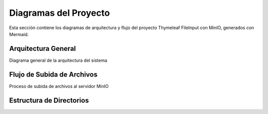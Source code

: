 Diagramas del Proyecto
=====================

Esta sección contiene los diagramas de arquitectura y flujo del proyecto Thymeleaf FileInput con MinIO, generados con Mermaid.

.. _arquitectura-general:

Arquitectura General
-------------------

.. mermaid::
   :caption: Diagrama de Arquitectura

   %%{init: {'theme': 'default'}}%%
   graph TD
       A[Cliente Web] -->|1. Subir archivo| B[Controlador Spring]
       B -->|2. Validar archivo| C[Sistema]
       C -->|3. Almacenar| D[MinIO]
       D -->|4. Respuesta| C
       C -->|5. Respuesta| B
       B -->|6. Respuesta| A
       
       classDef client fill:#f9f,stroke:#333,stroke-width:2px
       classDef controller fill:#bbf,stroke:#333,stroke-width:2px
       classDef system fill:#bfb,stroke:#333,stroke-width:2px
       classDef storage fill:#fbb,stroke:#333,stroke-width:2px
       
       class A client
       class B controller
       class C system
       class D storage

Diagrama general de la arquitectura del sistema

.. _flujo-subida:

Flujo de Subida de Archivos
-------------------------

.. mermaid::
   :caption: Flujo de Subida de Archivos

   %%{init: {'theme': 'default'}}%%
   sequenceDiagram
       actor Usuario
       participant Navegador
       participant Controlador
       participant Servicio
       participant MinIO
       
       Usuario->>Navegador: 1. Selecciona archivo
       Navegador->>+Controlador: 2. POST /upload (multipart/form-data)
       Controlador->>+Servicio: 3. validarArchivo(archivo)
       Servicio-->>-Controlador: 4. OK
       Controlador->>+Servicio: 5. subirArchivo(archivo)
       Servicio->>+MinIO: 6. Subir archivo
       MinIO-->>-Servicio: 7. URL del archivo
       Servicio-->>-Controlador: 8. URL del archivo
       Controlador-->>-Navegador: 9. Respuesta JSON
       Navegador-->>Usuario: 10. Confirmación de subida

Proceso de subida de archivos al servidor MinIO

Estructura de Directorios
-----------------------

.. mermaid::
   :caption: Estructura de Directorios

   %%{init: {'theme': 'default'}}%%
   graph TD
       A[src/] --> B[main/]
       A --> C[test/]
       B --> B1[java/]
       B --> B2[resources/]
       B1 --> B1A[com/zademy/thymeleaf/fileinput/]
       B1A --> B1A1[configuraciones/]
       B1A --> B1A2[controladores/]
       B1A --> B1A3[modelos/]
       B1A --> B1A4[servicios/]
       B2 --> B2A[static/]
       B2A --> B2A1[css/]
       B2A --> B2A2[js/]
       C --> C1[java/]
       
       classDef folder fill:#e1f5fe,stroke:#01579b,stroke-width:1px
       class A,B,C,B1,B2,B1A,B2A,C1 folder
       
       %% Comentarios
       B1A1:::folder
       B1A2:::folder
       B1A3:::folder
       B1A4:::folder
       B2A1:::folder
       B2A2:::folder
       
       %% Añadir etiquetas
       B1A1:::folder -->|Configuraciones| B1A1
       B1A2:::folder -->|Controladores| B1A2
       B1A3:::folder -->|Modelos| B1A3
       B1A4:::folder -->|Servicios| B1A4
       B2A1:::folder -->|Estilos CSS| B2A1
       B2A2:::folder -->|Scripts JS| B2A2
       C1:::folder -->|Pruebas| C1
